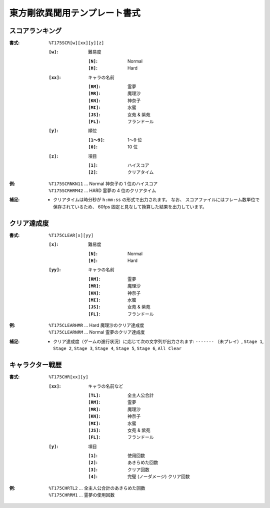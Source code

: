 .. _Th175Formats:

東方剛欲異聞用テンプレート書式
==============================

.. _T175SCR:

スコアランキング
----------------

:書式: ``%T175SCR[w][xx][y][z]``

    :``[w]``: 難易度

        :``[N]``: Normal
        :``[H]``: Hard

    :``[xx]``: キャラの名前

        :``[RM]``: 霊夢
        :``[MR]``: 魔理沙
        :``[KN]``: 神奈子
        :``[MI]``: 水蜜
        :``[JS]``: 女苑 & 紫苑
        :``[FL]``: フランドール

    :``[y]``: 順位

        :``[1～9]``: 1～9 位
        :``[0]``:    10 位

    :``[z]``: 項目

        :``[1]``: ハイスコア
        :``[2]``: クリアタイム

:例:
    | ``%T175SCRNKN11`` ... Normal 神奈子の 1 位のハイスコア
    | ``%T175SCRHRM42`` ... HARD 霊夢の 4 位のクリアタイム

:補足:
    - クリアタイムは時分秒が ``h:mm:ss`` の形式で出力されます。
      なお、 スコアファイルにはフレーム数単位で保存されているため、
      60fps 固定と見なして換算した結果を出力しています。

.. _T175CLEAR:

クリア達成度
------------

:書式: ``%T175CLEAR[x][yy]``

    :``[x]``: 難易度

        :``[N]``: Normal
        :``[H]``: Hard

    :``[yy]``: キャラの名前

        :``[RM]``: 霊夢
        :``[MR]``: 魔理沙
        :``[KN]``: 神奈子
        :``[MI]``: 水蜜
        :``[JS]``: 女苑 & 紫苑
        :``[FL]``: フランドール

:例:
    | ``%T175CLEARHMR`` ... Hard 魔理沙のクリア達成度
    | ``%T175CLEARNRM`` ... Normal 霊夢のクリア達成度

:補足:
    - クリア達成度（ゲームの進行状況）に応じて次の文字列が出力されます:
      ``-------`` （未プレイ）, ``Stage 1``, ``Stage 2``, ``Stage 3``,
      ``Stage 4``, ``Stage 5``, ``Stage 6``, ``All Clear``

.. _T175CHR:

キャラクター戦歴
----------------

:書式: ``%T175CHR[xx][y]``

    :``[xx]``: キャラの名前など

        :``[TL]``: 全主人公合計
        :``[RM]``: 霊夢
        :``[MR]``: 魔理沙
        :``[KN]``: 神奈子
        :``[MI]``: 水蜜
        :``[JS]``: 女苑 & 紫苑
        :``[FL]``: フランドール

    :``[y]``: 項目

        :``[1]``: 使用回数
        :``[2]``: あきらめた回数
        :``[3]``: クリア回数
        :``[4]``: 完璧 (ノーダメージ) クリア回数

:例:
    | ``%T175CHRTL2`` ... 全主人公合計のあきらめた回数
    | ``%T175CHRRM1`` ... 霊夢の使用回数
